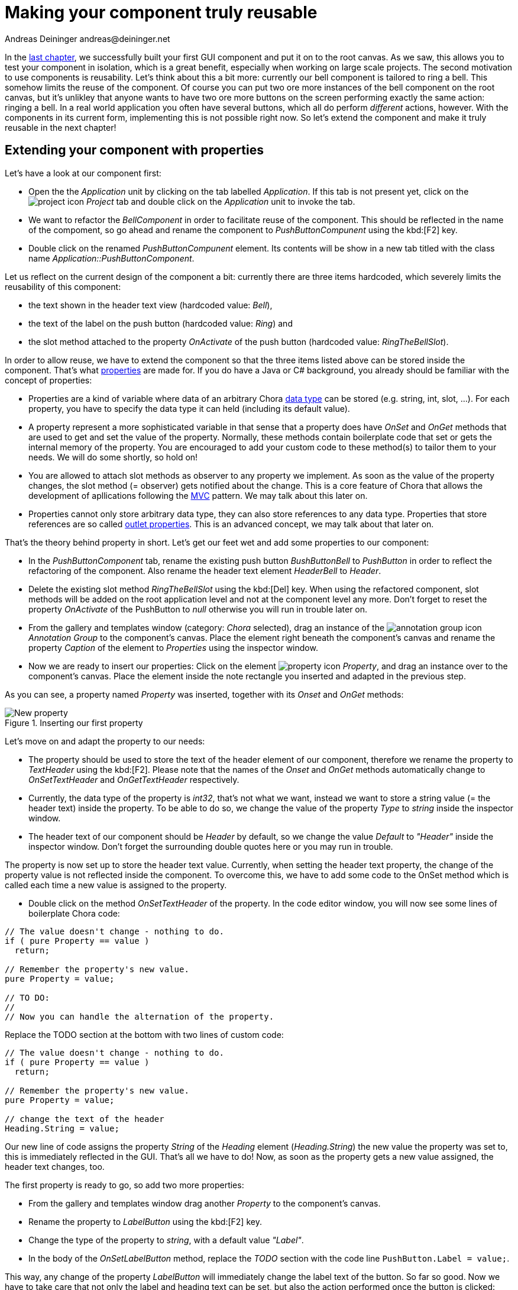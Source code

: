 = Making your component truly reusable
Andreas Deininger andreas@deininger.net

In the xref::FirstComponent.adoc[last chapter], we successfully built your first GUI component and put it on to the root canvas. As we saw, this allows you to test your component in isolation, which is a great benefit, especially when working on large scale projects. The second motivation to use components is reusability. Let's think about this a bit more: currently our bell component is tailored to ring a bell. This somehow limits the reuse of the component. Of course you can put two ore more instances of the bell component on the root canvas, but it's unlikley that anyone wants to have two ore more buttons on the screen performing exactly the same action: ringing a bell. In a real world application you often have several buttons, which all do perform _different_ actions, however. With the components in its current form, implementing this is not possible right now. So let's extend the component and make it truly reusable in the next chapter!

== Extending your component with properties

Let's have a look at our component first:

* Open the the _Application_ unit by clicking on the tab labelled _Application_. If this tab is not present yet, click on the image:icons/EmbeddedWizardIcon.png[project icon] _Project_ tab and double click on the _Application_ unit to invoke the tab.
* We want to refactor the _BellComponent_ in order to facilitate reuse of the component. This should be reflected in the name of the compoment, so go ahead and rename the component to _PushButtonCompunent_ using the kbd:[F2] key.
* Double click on the renamed _PushButtonCompunent_ element. Its contents will be show in a new tab titled with the class name _Application::PushButtonComponent_.

Let us reflect on the current design of the component a bit: currently there are three items hardcoded, which severely limits the reusability of this component:

* the text shown in the header text view (hardcoded value: _Bell_),
* the text of the label on the push button (hardcoded value: _Ring_) and
* the slot method attached to the property _OnActivate_ of the push button (hardcoded value: _RingTheBellSlot_).

In order to allow reuse, we have to extend the component so that the three items listed above can be stored inside the component. That's what https://doc.embedded-wizard.de/property-member[properties^] are made for. If you do have a Java or C# background, you already should be familiar with the concept of properties:

* Properties are a kind of variable where data of an arbitrary Chora https://doc.embedded-wizard.de/data-types[data type^] can be stored (e.g. string, int, slot, ...). For each property, you have to specify the data type it can held (including its default value).
* A property represent a more sophisticated variable in that sense that a property does have _OnSet_ and _OnGet_ methods that are used to get and set the value of the property. Normally, these methods contain boilerplate code that set or gets the internal memory of the property. You are encouraged to add your custom code to these method(s) to tailor them to your needs. We will do some shortly, so hold on!
* You are allowed to attach slot methods as observer to any property we implement. As soon as the value of the property changes, the slot method (={nbsp}observer) gets notified about the change. This is a core feature of Chora that allows the development of apllications following the https://en.wikipedia.org/wiki/Model%E2%80%93view%E2%80%93controller[MVC^] pattern. We may talk about this later on.
* Properties cannot only store arbitrary data type, they can also store references to any data type. Properties that store references are so called https://doc.embedded-wizard.de/implementing-component-interface#4[outlet properties^]. This is an advanced concept, we may talk about that later on.

That's the theory behind property in short. Let's get our feet wet and add some properties to our component:

* In the _PushButtonComponent_ tab, rename the existing push button _BushButtonBell_ to _PushButton_ in order to reflect the refactoring of the component. Also rename the header text element _HeaderBell_ to _Header_.
* Delete the existing slot method _RingTheBellSlot_ using the kbd:[Del] key. When using the refactored component, slot methods will be added on the root application level and not at the component level any more. Don't forget to reset the property _OnActivate_ of the PushButton to _null_ otherwise you will run in trouble later on.
* From the gallery and templates window (category: _Chora_ selected), drag an instance of the image:icons/AnnotationGroupIcon.png[annotation group icon] _Annotation Group_ to the component's canvas. Place the element right beneath the component's canvas and rename the property _Caption_ of the element to _Properties_ using the inspector window.
* Now we are ready to insert our properties: Click on the element image:icons/PropertyIcon.png[property icon] _Property_, and drag an instance over to the component's canvas. Place the element inside the note rectangle you inserted and adapted in the previous step.

As you can see, a property named _Property_ was inserted, together with its _Onset_ and _OnGet_ methods:

.Inserting our first property
image::reusablecomponent/NewProperty.png[New property]

Let's move on and adapt the property to our needs:

* The property should be used to store the text of the header element of our component, therefore we rename the property to _TextHeader_ using the kbd:[F2]. Please note that the names of the _Onset_ and _OnGet_ methods automatically change to _OnSetTextHeader_ and _OnGetTextHeader_ respectively.
* Currently, the data type of the property is _int32_, that's not what we want, instead we want to store a string value (={nbsp}the header text) inside the property. To be able to do so, we change the value of the property _Type_ to _string_ inside the inspector window.
* The header text of our component should be _Header_ by default, so we change the value _Default_ to _"Header"_ inside the inspector window. Don't forget the surrounding double quotes here or you may run in trouble.

The property is now set up to store the header text value. Currently, when setting the header text property, the change of the property value is not reflected inside the component. To overcome this, we have to add some code to the OnSet method which is called each time a new value is assigned to the property.

* Double click on the method _OnSetTextHeader_ of the property. In the code editor window, you will now see some lines of boilerplate Chora code:

[source,chora]
----
// The value doesn't change - nothing to do.
if ( pure Property == value )
  return;

// Remember the property's new value.
pure Property = value;

// TO DO:
// 
// Now you can handle the alternation of the property.
----

Replace the TODO section at the bottom with two lines of custom code:

[source,chora]
----
// The value doesn't change - nothing to do.
if ( pure Property == value )
  return;

// Remember the property's new value.
pure Property = value;

// change the text of the header
Heading.String = value;
----

Our new line of code assigns the property _String_ of the _Heading_ element (_Heading.String_) the new value the property was set to, this is immediately reflected in the GUI.
That's all we have to do! Now, as soon as the property gets a new value assigned, the header text changes, too.

The first property is ready to go, so add two more properties:

* From the gallery and templates window drag another _Property_ to the component's canvas.
* Rename the property to _LabelButton_ using the kbd:[F2] key.
* Change the type of the property to _string_, with a default value _"Label"_.
* In the body of the _OnSetLabelButton_ method, replace the _TODO_ section with the code line ``PushButton.Label = value;``.

This way, any change of the property _LabelButton_ will immediately change the label text of the button.
So far so good. Now we have to take care that not only the label and heading text can be set, but also the action performed once the button is clicked:

* From the gallery and templates window drag another _Property_ to the component's canvas.
* Rename the property to _ActionButton_ using the kbd:[F2] key.
* Change the type of the property to _slot_, with a default value _null_.
* In the body of the _OnSetActionButton_ method, replace the _TODO_ section with the code line ``PushButton.OnActivate = value;``.

The refactoring of our component is done, it should now look like this:

.Refactored component
image::reusablecomponent/RefactoredComponent.png[New property]

== Adapt and fix the main application

Now that refactoring our component is done, we have to make some changes in the main application to make the application work again:

* Bring up the contents of the main application in the tab _Application::TutorialApplication_.
* The refactored pushbutton component now shows _Header_ as header text and _Label_ as button label. These are the default values of the properties we just introduced to the component. Let's customize the component's properties, that's why we introduced them in our component:
* Using the inspector window, change the property of the push button component _TextHeader_ text to _Bell_.
* Using the inspector window, change the property _LabelButton_ text to _Ring_.

The appearance of our component now again looks as wanted. When pressing the button, nothing happens yet. Let's fix that, too:

* From the gallery templates window to the left, drag an element image:icons/AnnotationGroupIcon.png[annotation group icon] _Annotation Group_, over to root canvas. Rename the group to _Slot method(s)_.
* Add a new slot method inside the note rectangle. Rename the slot method to _RingTheBellSlot_.
* Fill the body of the slot method with the code line ``trace "Sorry, the GUI cannot ring the bell!";``.

That's it! Test the main application in the prototyper (kbd:[Ctrl+F5]), and the main app should behave exactly as prior to the refactoring.

== Adding a second component (weather forecast)

If you are asking yourself why we did the refactoring, things are getting clear hopefully as soon as we insert a second instance of the component.
The GUI allows ringing the bell of your device already. Imagine your device is able to present the weather forecast to you. Maybe your device has a screen display for that purpose, or it has a speaker to read out the forecast loud. Let's extend the GUI with a second push button component for presenting the weather forecast to you:

* In the gallery templates window, left to the main composer window, make sure that the tab _Browser_ at the top of the window is selected.
* In the search field immediately below the two tabs, type in _Push_ to shorten the class list.
* Click on the image:icons/ClassIcon.png[class icon] _Application::PushButtonComponent_ class and drag a second instance of the class over to the root canvas. Rearrange the two push button components so that both of them fit on the screen.

Yeah! You successfully included a second push button component into the main app. Let's move on and customize the newly inserted component!

* If not already select, select the newly inserted component first:
* Using the inspector window, change the property of the new push button component _TextHeader_ text to _Forecast_.
* Using the inspector window, change the property _LabelButton_ text to _Show_.
* Add a new slot method inside the note rectangle titled _Slot methods_. Rename the slot method to _ForecastSlot_.
* Fill the body of the slot method with the code line ``trace "Sorry, but the GUI cannot tell the weather forecast";``.

The extended version of the application with two push button components should now look like in <<fig:ExtendedApplication>> below: 

[[fig:ExtendedApplication]]
.Extended tutorial application
image::reusablecomponent/TutorialApplicationExtended.png[Extended application]

Go ahead and test your application! You should see different debugging output depending on the button pressed.

This chapter has come to an end, time to recap: By adding three properties to our component we managed to create a truly reusable component. Creating reusable components comes has its price, however, this will certainly pay off once your project grows over time.

Let's move on to the xref::PreparingDeviceIntegration.adoc[next chapter], there's still much more to explore!

